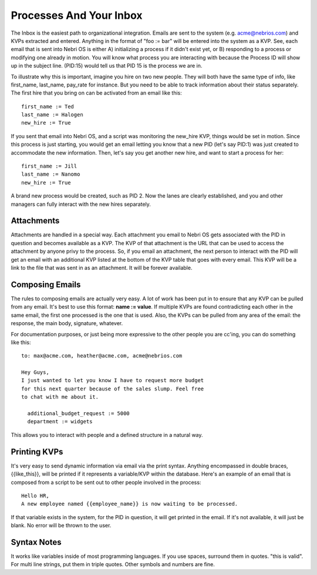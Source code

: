 Processes And Your Inbox
------------------------

The Inbox is the easiest path to organizational integration. Emails are sent to the system (e.g. acme@nebrios.com) and KVPs extracted and entered. Anything in the format of "foo := bar" will be entered into the system as a KVP. See, each email that is sent into Nebri OS is either A) initializing a process if it didn't exist yet, or B) responding to a process or modifying one already in motion. You will know what process you are interacting with because the Process ID will show up in the subject line. (PID:15) would tell us that PID 15 is the process we are in.

To illustrate why this is important, imagine you hire on two new people. They will both have the same type of info, like first\_name, last\_name, pay\_rate for instance. But you need to be able to track information about their status separately. The first hire that you bring on can be activated from an email like this:

::

    first_name := Ted
    last_name := Halogen
    new_hire := True

If you sent that email into Nebri OS, and a script was monitoring the new\_hire KVP, things would be set in motion. Since this process is just starting, you would get an email letting you know that a new PID (let's say PID:1) was just created to accommodate the new information. Then, let's say you get another new hire, and want to start a process for her:

::

    first_name := Jill
    last_name := Nanomo
    new_hire := True

A brand new process would be created, such as PID 2. Now the lanes are clearly established, and you and other managers can fully interact with the new hires separately.

Attachments
~~~~~~~~~~~

Attachments are handled in a special way. Each attachment you email to Nebri OS gets associated with the PID in question and becomes available as a KVP. The KVP of that attachment is the URL that can be used to access the attachment by anyone privy to the process. So, if you email an attachment, the next person to interact with the PID will get an email with an additional KVP listed at the bottom of the KVP table that goes with every email. This KVP will be a link to the file that was sent in as an attachment. It will be forever available.

Composing Emails
~~~~~~~~~~~~~~~~

The rules to composing emails are actually very easy. A lot of work has been put in to ensure that any KVP can be pulled from any email. It's best to use this format: **name := value**. If multiple KVPs are found contradicting each other in the same email, the first one processed is the one that is used. Also, the KVPs can be pulled from any area of the email: the response, the main body, signature, whatever.

For documentation purposes, or just being more expressive to the other people you are cc'ing, you can do something like this:

::

    to: max@acme.com, heather@acme.com, acme@nebrios.com

    Hey Guys, 
    I just wanted to let you know I have to request more budget 
    for this next quarter because of the sales slump. Feel free
    to chat with me about it.

      additional_budget_request := 5000
      department := widgets

This allows you to interact with people and a defined structure in a natural way.

Printing KVPs
~~~~~~~~~~~~~

It's very easy to send dynamic information via email via the print syntax. Anything encompassed in double braces, {{like\_this}}, will be printed if it represents a variable/KVP within the database. Here's an example of an email that is composed from a script to be sent out to other people involved in the process:

::

    Hello HR, 
    A new employee named {{employee_name}} is now waiting to be processed.

If that variable exists in the system, for the PID in question, it will get printed in the email. If it's not available, it will just be blank. No error will be thrown to the user.

Syntax Notes
~~~~~~~~~~~~

It works like variables inside of most programming languages. If you use spaces, surround them in quotes. "this is valid". For multi line strings, put them in triple quotes. Other symbols and numbers are fine.


